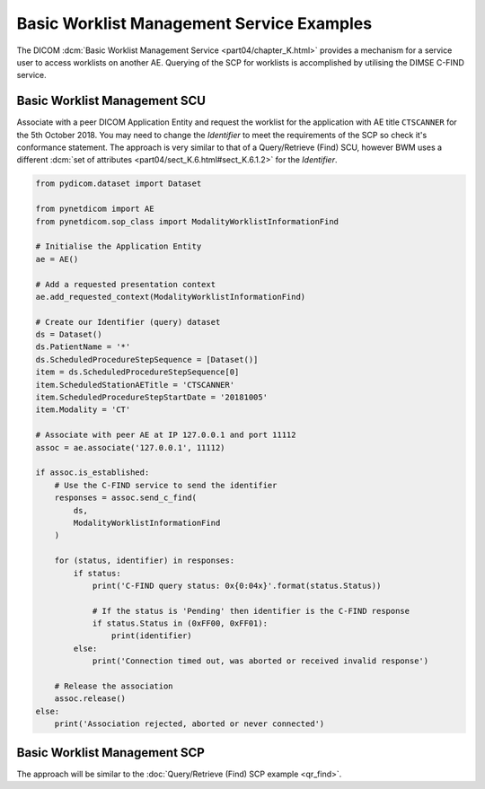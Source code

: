 Basic Worklist Management Service Examples
~~~~~~~~~~~~~~~~~~~~~~~~~~~~~~~~~~~~~~~~~~

The DICOM :dcm:`Basic Worklist Management Service <part04/chapter_K.html>`
provides a mechanism for a service user to access worklists on another AE.
Querying of the SCP for worklists is accomplished by utilising the DIMSE
C-FIND service.


Basic Worklist Management SCU
-----------------------------

Associate with a peer DICOM Application Entity and request the
worklist for the application with AE title ``CTSCANNER`` for the 5th October
2018. You may need to change the *Identifier* to meet the requirements of the
SCP so check it's conformance statement. The approach is very similar to that
of a Query/Retrieve (Find) SCU, however BWM uses a different
:dcm:`set of attributes <part04/sect_K.6.html#sect_K.6.1.2>` for the
*Identifier*.

.. code-block:: python

    from pydicom.dataset import Dataset

    from pynetdicom import AE
    from pynetdicom.sop_class import ModalityWorklistInformationFind

    # Initialise the Application Entity
    ae = AE()

    # Add a requested presentation context
    ae.add_requested_context(ModalityWorklistInformationFind)

    # Create our Identifier (query) dataset
    ds = Dataset()
    ds.PatientName = '*'
    ds.ScheduledProcedureStepSequence = [Dataset()]
    item = ds.ScheduledProcedureStepSequence[0]
    item.ScheduledStationAETitle = 'CTSCANNER'
    item.ScheduledProcedureStepStartDate = '20181005'
    item.Modality = 'CT'

    # Associate with peer AE at IP 127.0.0.1 and port 11112
    assoc = ae.associate('127.0.0.1', 11112)

    if assoc.is_established:
        # Use the C-FIND service to send the identifier
        responses = assoc.send_c_find(
            ds,
            ModalityWorklistInformationFind
        )

        for (status, identifier) in responses:
            if status:
                print('C-FIND query status: 0x{0:04x}'.format(status.Status))

                # If the status is 'Pending' then identifier is the C-FIND response
                if status.Status in (0xFF00, 0xFF01):
                    print(identifier)
            else:
                print('Connection timed out, was aborted or received invalid response')

        # Release the association
        assoc.release()
    else:
        print('Association rejected, aborted or never connected')


Basic Worklist Management SCP
-----------------------------

The approach will be similar to the
:doc:`Query/Retrieve (Find) SCP example <qr_find>`.
